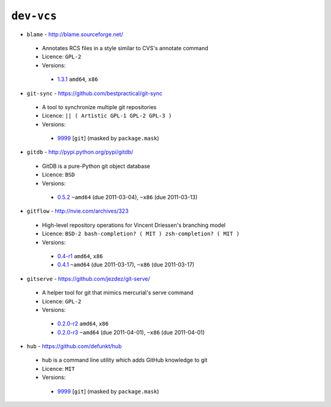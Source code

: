 ``dev-vcs``
-----------

* ``blame`` - http://blame.sourceforge.net/

 * Annotates RCS files in a style similar to CVS's annotate command
 * Licence: ``GPL-2``
 * Versions:

  * `1.3.1 <https://github.com/JNRowe/misc-overlay/blob/master/dev-vcs/blame/blame-1.3.1.ebuild>`__  ``amd64``, ``x86``

* ``git-sync`` - https://github.com/bestpractical/git-sync

 * A tool to synchronize multiple git repositories
 * Licence: ``|| ( Artistic GPL-1 GPL-2 GPL-3 )``
 * Versions:

  * `9999 <https://github.com/JNRowe/misc-overlay/blob/master/dev-vcs/git-sync/git-sync-9999.ebuild>`__ [``git``] (masked by ``package.mask``)

* ``gitdb`` - http://pypi.python.org/pypi/gitdb/

 * GitDB is a pure-Python git object database
 * Licence: ``BSD``
 * Versions:

  * `0.5.2 <https://github.com/JNRowe/misc-overlay/blob/master/dev-vcs/gitdb/gitdb-0.5.2.ebuild>`__  ``~amd64`` (due 2011-03-04), ``~x86`` (due 2011-03-13)

* ``gitflow`` - http://nvie.com/archives/323

 * High-level repository operations for Vincent Driessen's branching model
 * Licence: ``BSD-2 bash-completion? ( MIT ) zsh-completion? ( MIT )``
 * Versions:

  * `0.4-r1 <https://github.com/JNRowe/misc-overlay/blob/master/dev-vcs/gitflow/gitflow-0.4-r1.ebuild>`__  ``amd64``, ``x86``
  * `0.4.1 <https://github.com/JNRowe/misc-overlay/blob/master/dev-vcs/gitflow/gitflow-0.4.1.ebuild>`__  ``~amd64`` (due 2011-03-17), ``~x86`` (due 2011-03-17)

* ``gitserve`` - https://github.com/jezdez/git-serve/

 * A helper tool for git that mimics mercurial's serve command
 * Licence: ``GPL-2``
 * Versions:

  * `0.2.0-r2 <https://github.com/JNRowe/misc-overlay/blob/master/dev-vcs/gitserve/gitserve-0.2.0-r2.ebuild>`__  ``amd64``, ``x86``
  * `0.2.0-r3 <https://github.com/JNRowe/misc-overlay/blob/master/dev-vcs/gitserve/gitserve-0.2.0-r3.ebuild>`__  ``~amd64`` (due 2011-04-01), ``~x86`` (due 2011-04-01)

* ``hub`` - https://github.com/defunkt/hub

 * hub is a command line utility which adds GitHub knowledge to git
 * Licence: ``MIT``
 * Versions:

  * `9999 <https://github.com/JNRowe/misc-overlay/blob/master/dev-vcs/hub/hub-9999.ebuild>`__ [``git``] (masked by ``package.mask``)

